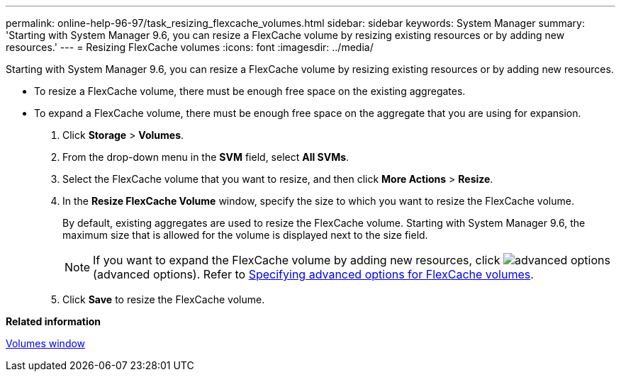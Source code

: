---
permalink: online-help-96-97/task_resizing_flexcache_volumes.html
sidebar: sidebar
keywords: System Manager
summary: 'Starting with System Manager 9.6, you can resize a FlexCache volume by resizing existing resources or by adding new resources.'
---
= Resizing FlexCache volumes
:icons: font
:imagesdir: ../media/

[.lead]
Starting with System Manager 9.6, you can resize a FlexCache volume by resizing existing resources or by adding new resources.

* To resize a FlexCache volume, there must be enough free space on the existing aggregates.
* To expand a FlexCache volume, there must be enough free space on the aggregate that you are using for expansion.

. Click *Storage* > *Volumes*.
. From the drop-down menu in the *SVM* field, select *All SVMs*.
. Select the FlexCache volume that you want to resize, and then click *More Actions* > *Resize*.
. In the *Resize FlexCache Volume* window, specify the size to which you want to resize the FlexCache volume.
+
By default, existing aggregates are used to resize the FlexCache volume. Starting with System Manager 9.6, the maximum size that is allowed for the volume is displayed next to the size field.
+
[NOTE]
====
If you want to expand the FlexCache volume by adding new resources, click image:../media/advanced_options.gif[] (advanced options). Refer to link:task_specifying_advanced_options_for_a_flexcache_volume.md#GUID-021C533F-BBA1-41A9-A191-DE223A158B4B[Specifying advanced options for FlexCache volumes].
====

. Click *Save* to resize the FlexCache volume.

*Related information*

xref:reference_volumes_window_stm_topic.adoc[Volumes window]
